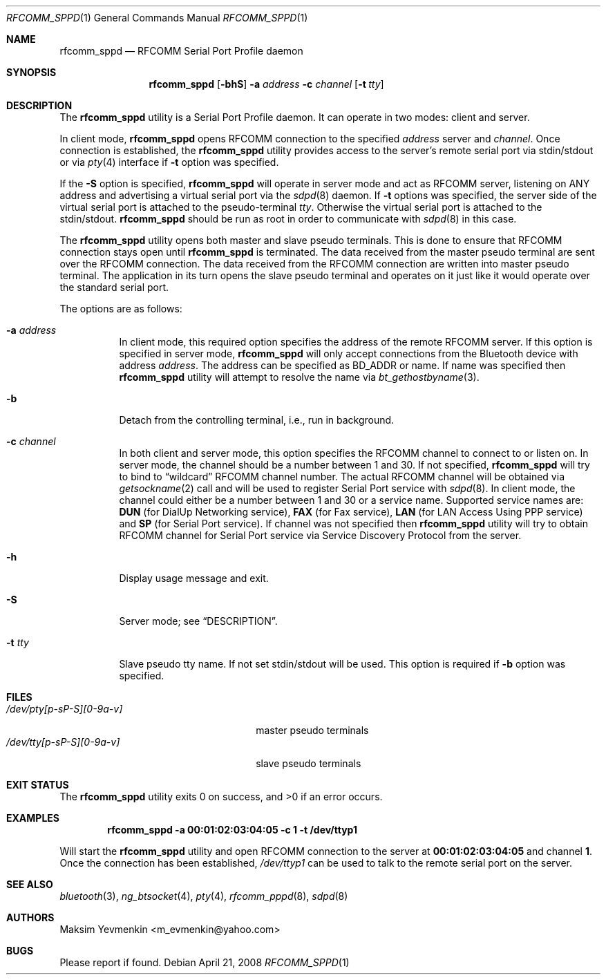 .\" Copyright (c) 2001-2003 Maksim Yevmenkin <m_evmenkin@yahoo.com>
.\" All rights reserved.
.\"
.\" Redistribution and use in source and binary forms, with or without
.\" modification, are permitted provided that the following conditions
.\" are met:
.\" 1. Redistributions of source code must retain the above copyright
.\"    notice, this list of conditions and the following disclaimer.
.\" 2. Redistributions in binary form must reproduce the above copyright
.\"    notice, this list of conditions and the following disclaimer in the
.\"    documentation and/or other materials provided with the distribution.
.\"
.\" THIS SOFTWARE IS PROVIDED BY THE AUTHOR AND CONTRIBUTORS ``AS IS'' AND
.\" ANY EXPRESS OR IMPLIED WARRANTIES, INCLUDING, BUT NOT LIMITED TO, THE
.\" IMPLIED WARRANTIES OF MERCHANTABILITY AND FITNESS FOR A PARTICULAR PURPOSE
.\" ARE DISCLAIMED. IN NO EVENT SHALL THE AUTHOR OR CONTRIBUTORS BE LIABLE
.\" FOR ANY DIRECT, INDIRECT, INCIDENTAL, SPECIAL, EXEMPLARY, OR CONSEQUENTIAL
.\" DAMAGES (INCLUDING, BUT NOT LIMITED TO, PROCUREMENT OF SUBSTITUTE GOODS
.\" OR SERVICES; LOSS OF USE, DATA, OR PROFITS; OR BUSINESS INTERRUPTION)
.\" HOWEVER CAUSED AND ON ANY THEORY OF LIABILITY, WHETHER IN CONTRACT, STRICT
.\" LIABILITY, OR TORT (INCLUDING NEGLIGENCE OR OTHERWISE) ARISING IN ANY WAY
.\" OUT OF THE USE OF THIS SOFTWARE, EVEN IF ADVISED OF THE POSSIBILITY OF
.\" SUCH DAMAGE.
.\"
.\" $Id: rfcomm_sppd.1,v 1.3 2003/09/07 18:15:55 max Exp $
.\" $FreeBSD: release/10.0.0/usr.bin/bluetooth/rfcomm_sppd/rfcomm_sppd.1 178992 2008-05-14 16:47:30Z emax $
.\"
.Dd April 21, 2008
.Dt RFCOMM_SPPD 1
.Os
.Sh NAME
.Nm rfcomm_sppd
.Nd RFCOMM Serial Port Profile daemon
.Sh SYNOPSIS
.Nm
.Op Fl bhS
.Fl a Ar address
.Fl c Ar channel
.Op Fl t Ar tty
.Sh DESCRIPTION
The
.Nm
utility is a Serial Port Profile daemon.
It can operate in two modes: client and server.
.Pp
In client mode,
.Nm
opens RFCOMM connection to the specified
.Ar address
server and
.Ar channel .
Once connection is established, the
.Nm
utility provides access to the server's remote serial port via stdin/stdout
or via
.Xr pty 4
interface if
.Fl t
option was specified.
.Pp
If the
.Fl S
option is specified,
.Nm
will operate in server mode and act as RFCOMM server,
listening on
.Dv ANY
address and advertising a virtual serial port
via the
.Xr sdpd 8
daemon.
If
.Fl t
options was specified,
the server side of the virtual serial port is attached to the pseudo-terminal
.Ar tty .
Otherwise the virtual serial port is attached to the stdin/stdout.
.Nm
should be run as root in order to communicate with
.Xr sdpd 8
in this case.
.Pp
The
.Nm
utility opens both master and slave pseudo terminals.
This is done to ensure that RFCOMM connection stays open until
.Nm
is terminated.
The data received from the master pseudo terminal are sent over
the RFCOMM connection.
The data received from the RFCOMM connection are written
into master pseudo terminal.
The application in its turn opens the slave pseudo
terminal and operates on it just like it would operate over the standard serial
port.
.Pp
The options are as follows:
.Bl -tag -width indent
.It Fl a Ar address
In client mode,
this required option specifies the address of the remote RFCOMM server.
If this option is specified in server mode,
.Nm
will only accept connections from the
.Tn Bluetooth
device with address
.Ar address .
The address can be specified as BD_ADDR or name.
If name was specified then
.Nm
utility will attempt to resolve the name via
.Xr bt_gethostbyname 3 .
.It Fl b
Detach from the controlling terminal, i.e., run in background.
.It Fl c Ar channel
In both client and server mode,
this option specifies the RFCOMM channel to connect to or listen on.
In server mode,
the channel should be a number between 1 and 30.
If not specified,
.Nm
will try to bind to
.Dq wildcard
RFCOMM channel number.
The actual RFCOMM channel will be obtained via
.Xr getsockname 2
call and will be used to register Serial Port service with
.Xr sdpd 8 .
In client mode,
the channel could either be a number between 1 and 30 or a service name.
Supported service names are:
.Cm DUN
(for DialUp Networking service),
.Cm FAX
(for Fax service),
.Cm LAN
(for LAN Access Using PPP service) and
.Cm SP
(for Serial Port service).
If channel was not specified then
.Nm
utility will try to obtain RFCOMM channel for Serial Port service via Service
Discovery Protocol from the server.
.It Fl h
Display usage message and exit.
.It Fl S
Server mode; see
.Sx DESCRIPTION .
.It Fl t Ar tty
Slave pseudo tty name.
If not set stdin/stdout will be used.
This option is required if
.Fl b
option was specified.
.El
.Sh FILES
.Bl -tag -width ".Pa /dev/tty[p-sP-S][0-9a-v]" -compact
.It Pa /dev/pty[p-sP-S][0-9a-v]
master pseudo terminals
.It Pa /dev/tty[p-sP-S][0-9a-v]
slave pseudo terminals
.El
.Sh EXIT STATUS
.Ex -std
.Sh EXAMPLES
.Dl "rfcomm_sppd -a 00:01:02:03:04:05 -c 1 -t /dev/ttyp1"
.Pp
Will start the
.Nm
utility and open RFCOMM connection to the server at
.Li 00:01:02:03:04:05
and channel
.Li 1 .
Once the connection has been established,
.Pa /dev/ttyp1
can be used to talk to the remote serial port on the server.
.Sh SEE ALSO
.Xr bluetooth 3 ,
.Xr ng_btsocket 4 ,
.Xr pty 4 ,
.Xr rfcomm_pppd 8 ,
.Xr sdpd 8
.Sh AUTHORS
.An Maksim Yevmenkin Aq m_evmenkin@yahoo.com
.Sh BUGS
Please report if found.
